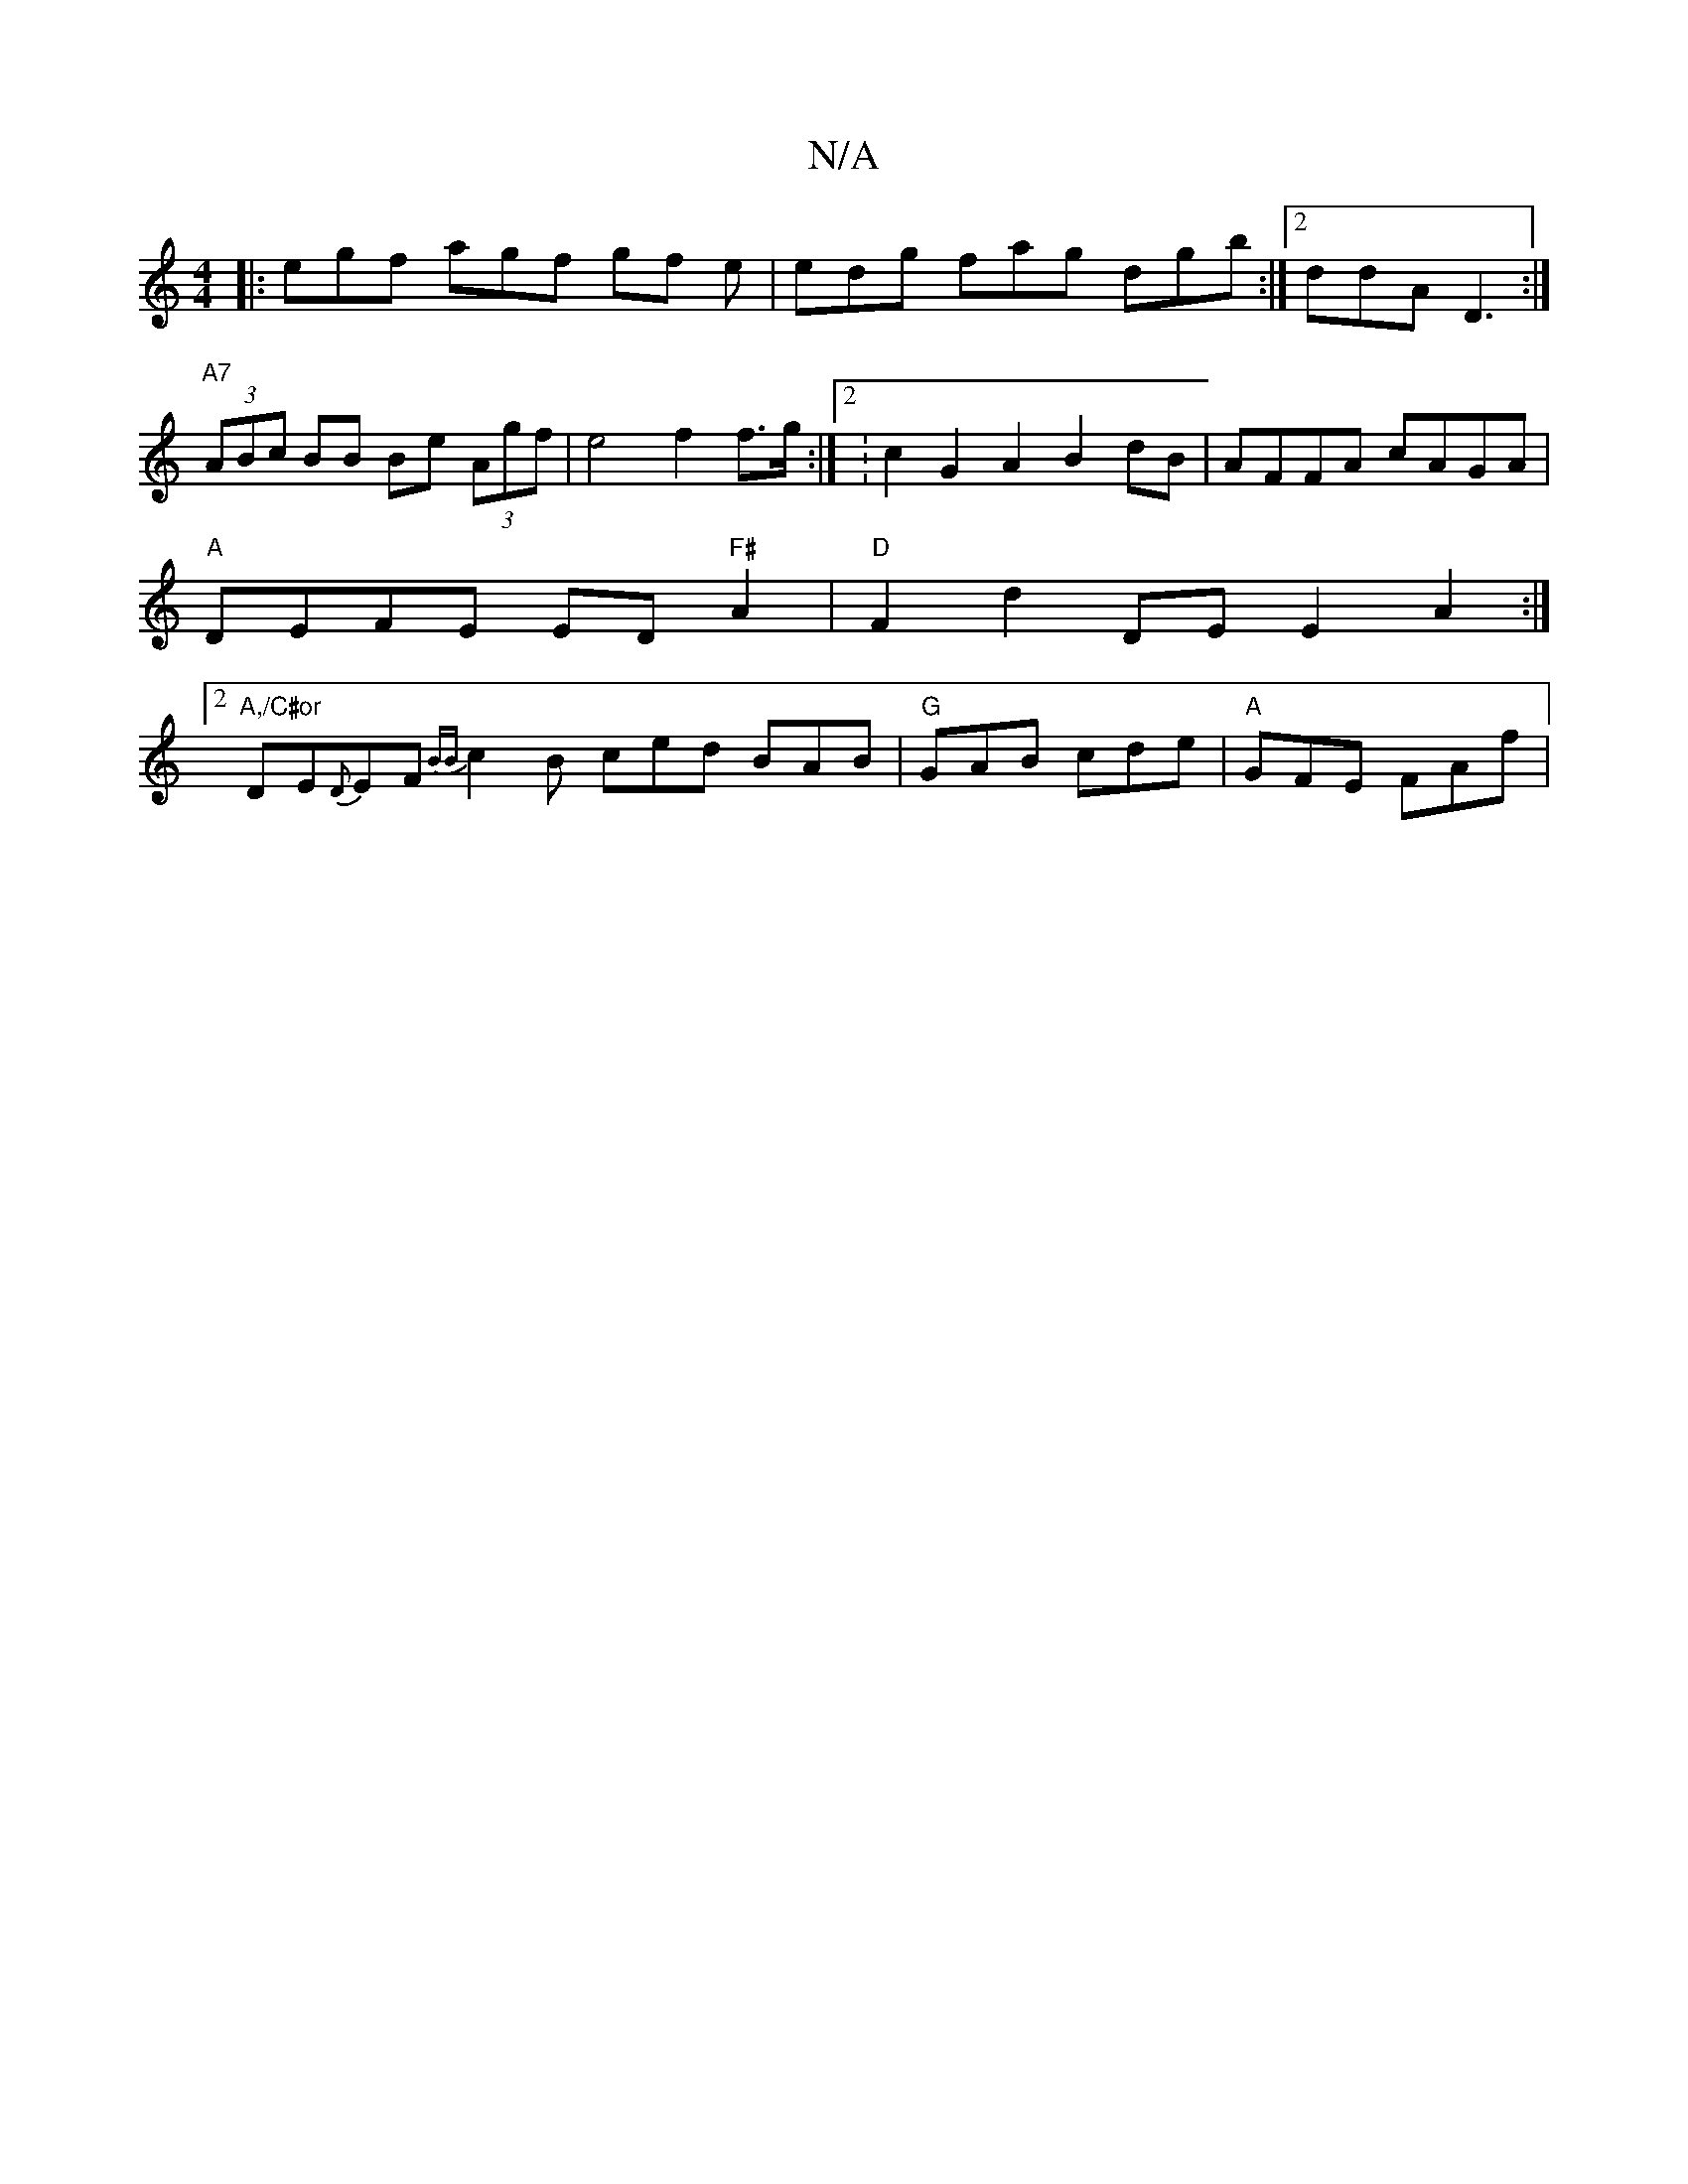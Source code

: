 X:1
T:N/A
M:4/4
R:N/A
K:Cmajor
|: egf agf gf e | edg fag dgb :|2 ddA D3 :|
"A7"(3ABc BB Be (3Agf | e4 f2 f>g :|2 :c2 G2A2 B2dB|AFFA cAGA|
"A"DEFE ED"F#"A2|"D"F2 d2 DE E2A2:|2 "A,/C#or
DE{D}EF{BB}c2B ced BAB|"G"GAB cde | "A"GFE FAf|